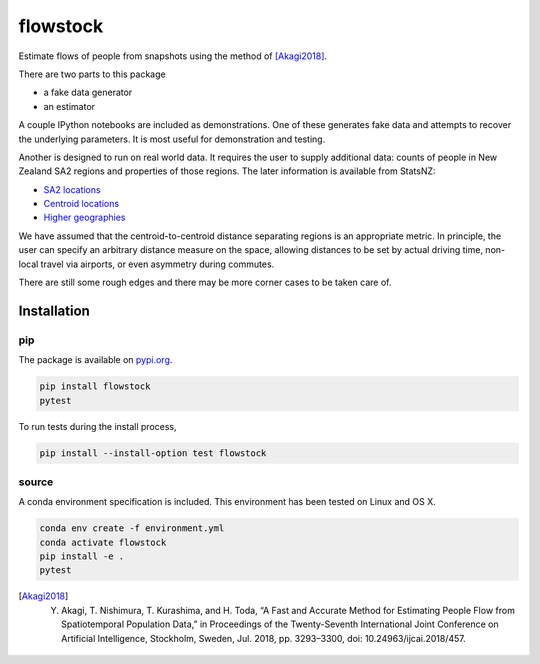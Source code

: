 flowstock
#########

.. image:: https://badge.fury.io/py/flowstock.svg
    :target: https://badge.fury.io/py/flowstock

Estimate flows of people from snapshots using the method of [Akagi2018]_.

There are two parts to this package

- a fake data generator
- an estimator

A couple IPython notebooks are included as demonstrations.
One of these generates fake data and attempts to recover the underlying parameters.
It is most useful for demonstration and testing.

Another is designed to run on real world data.
It requires the user to supply additional data: counts of people in New Zealand SA2 regions and properties of those regions.
The later information is available from StatsNZ:

- `SA2 locations`_
- `Centroid locations`_
- `Higher geographies`_

.. _`SA2 locations`: https://datafinder.stats.govt.nz/layer/92212-statistical-area-2-2018-generalised/data/
.. _`Centroid locations`: https://datafinder.stats.govt.nz/layer/93620-statistical-area-2-2018-centroid-true/
.. _`Higher geographies`: https://datafinder.stats.govt.nz/layer/95065-statistical-area-2-higher-geographies-2018-generalised/data/

We have assumed that the centroid-to-centroid distance separating regions is an appropriate metric.
In principle, the user can specify an arbitrary distance measure on the space, allowing distances to be set by actual driving time, non-local travel via airports, or even asymmetry during commutes.

There are still some rough edges and there may be more corner cases to be taken care of.

Installation
============

pip
---

The package is available on pypi.org_.

.. code-block:: bash

    pip install flowstock
    pytest

To run tests during the install process,

.. code-block:: bash

    pip install --install-option test flowstock


source
------

A conda environment specification is included.
This environment has been tested on Linux and OS X.

.. code-block:: bash

    conda env create -f environment.yml
    conda activate flowstock
    pip install -e .
    pytest

.. _pypi.org: https://pypi.org/project/layg/

.. [Akagi2018] Y. Akagi, T. Nishimura, T. Kurashima, and H. Toda, “A Fast and Accurate Method for Estimating People Flow from Spatiotemporal Population Data,” in Proceedings of the Twenty-Seventh International Joint Conference on Artificial Intelligence, Stockholm, Sweden, Jul. 2018, pp. 3293–3300, doi: 10.24963/ijcai.2018/457.

